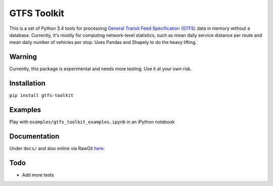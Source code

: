 GTFS Toolkit
============
This is a set of Python 3.4 tools for processing `General Transit Feed Specification (GTFS) <https://en.wikipedia.org/wiki/GTFS>`_ data in memory without a database.
Currently, it's mostly for computing network-level statistics, such as mean daily service distance per route and mean daily number of vehicles per stop.
Uses Pandas and Shapely to do the heavy lifting.

Warning
--------
Currently, this package is experimental and needs more testing.
Use it at your own risk.

Installation
-------------
``pip install gtfs-toolkit``

Examples
--------
Play with ``examples/gtfs_toolkit_examples.ipynb`` in an iPython notebook

Documentation
--------------
Under ``docs/`` and also online via RawGit `here <https://rawgit.com/araichev/gtfs-toolkit/master/docs/_build/html/index.html>`_.

Todo
----
- Add more tests
